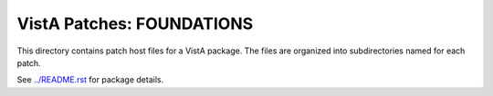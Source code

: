 ==========================
VistA Patches: FOUNDATIONS
==========================

This directory contains patch host files for a VistA package.
The files are organized into subdirectories named for each patch.

See `<../README.rst>`__ for package details.
